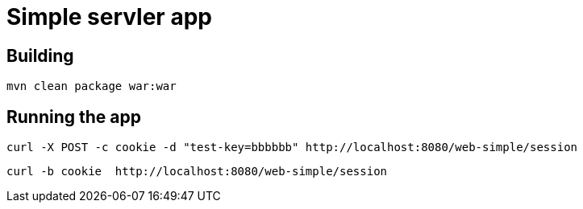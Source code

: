 = Simple servler app

== Building

`mvn clean package war:war`


== Running the app

[source,bash]
----
curl -X POST -c cookie -d "test-key=bbbbbb" http://localhost:8080/web-simple/session
----

[source,bash]
----
curl -b cookie  http://localhost:8080/web-simple/session
----
